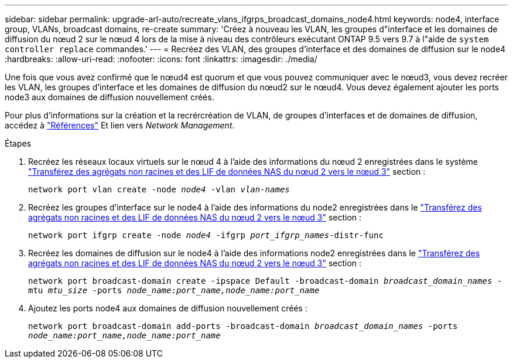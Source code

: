 ---
sidebar: sidebar 
permalink: upgrade-arl-auto/recreate_vlans_ifgrps_broadcast_domains_node4.html 
keywords: node4, interface group, VLANs, broadcast domains, re-create 
summary: 'Créez à nouveau les VLAN, les groupes d"interface et les domaines de diffusion du nœud 2 sur le nœud 4 lors de la mise à niveau des contrôleurs exécutant ONTAP 9.5 vers 9.7 à l"aide de `system controller replace` commandes.' 
---
= Recréez des VLAN, des groupes d'interface et des domaines de diffusion sur le node4
:hardbreaks:
:allow-uri-read: 
:nofooter: 
:icons: font
:linkattrs: 
:imagesdir: ./media/


[role="lead"]
Une fois que vous avez confirmé que le nœud4 est quorum et que vous pouvez communiquer avec le nœud3, vous devez recréer les VLAN, les groupes d'interface et les domaines de diffusion du nœud2 sur le nœud4. Vous devez également ajouter les ports node3 aux domaines de diffusion nouvellement créés.

Pour plus d'informations sur la création et la recrércréation de VLAN, de groupes d'interfaces et de domaines de diffusion, accédez à link:other_references.html["Références"] Et lien vers _Network Management_.

.Étapes
. Recréez les réseaux locaux virtuels sur le nœud 4 à l'aide des informations du nœud 2 enregistrées dans le système link:relocate_non_root_aggr_nas_lifs_from_node2_to_node3.html["Transférez des agrégats non racines et des LIF de données NAS du nœud 2 vers le nœud 3"] section :
+
`network port vlan create -node _node4_ -vlan _vlan-names_`

. Recréez les groupes d'interface sur le node4 à l'aide des informations du node2 enregistrées dans le link:relocate_non_root_aggr_nas_lifs_from_node2_to_node3.html["Transférez des agrégats non racines et des LIF de données NAS du nœud 2 vers le nœud 3"] section :
+
`network port ifgrp create -node _node4_ -ifgrp _port_ifgrp_names_-distr-func`

. Recréez les domaines de diffusion sur le node4 à l'aide des informations node2 enregistrées dans le link:relocate_non_root_aggr_nas_lifs_from_node2_to_node3.html["Transférez des agrégats non racines et des LIF de données NAS du nœud 2 vers le nœud 3"] section :
+
`network port broadcast-domain create -ipspace Default -broadcast-domain _broadcast_domain_names_ -mtu _mtu_size_ -ports _node_name:port_name,node_name:port_name_`

. Ajoutez les ports node4 aux domaines de diffusion nouvellement créés :
+
`network port broadcast-domain add-ports -broadcast-domain _broadcast_domain_names_ -ports _node_name:port_name,node_name:port_name_`


